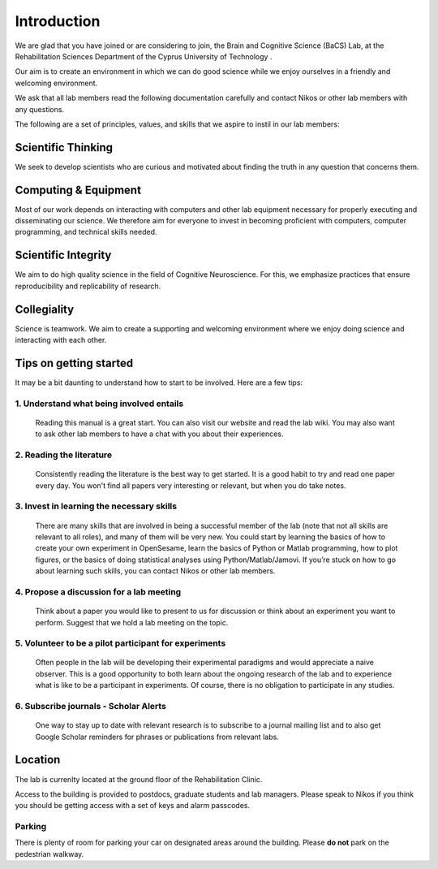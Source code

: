 Introduction
=============

We are glad that you have joined or are considering to join, the Brain and Cognitive Science (BaCS) Lab, 
at the Rehabilitation Sciences Department of the Cyprus University of Technology . 

Our aim is to create an environment in which we can do good science while we enjoy ourselves 
in a friendly and welcoming environment.

We ask that all lab members read the following documentation carefully 
and contact Nikos or other lab members with any questions.

The following are a set of principles, values, and skills that we aspire to instil in our lab members:

**Scientific Thinking**
------------------------
We seek to develop scientists who are curious and motivated about finding the truth
in any question that concerns them.

**Computing & Equipment**
--------------------------
Most of our work depends on interacting with computers and other lab equipment 
necessary for properly executing and disseminating our science. 
We therefore aim for everyone to invest in becoming proficient with computers, 
computer programming, and technical skills needed.

**Scientific Integrity**
-------------------------
We aim to do high quality science in the field of Cognitive Neuroscience. For this, 
we emphasize practices that ensure reproducibility and replicability of research. 

**Collegiality**
------------------
Science is teamwork. 
We aim to create a supporting and welcoming environment where we enjoy doing science 
and interacting with each other.


**Tips on getting started**
----------------------------

It may be a bit daunting to understand how to start to be involved. Here are a few tips:

1. **Understand what being involved entails**
~~~~~~~~~~~~~~~~~~~~~~~~~~~~~~~~~~~~~~~~~~~~~~~~
   Reading this manual is a great start. 
   You can also visit our website and read the lab wiki.
   You may also want to ask other lab members to have a chat with you about their experiences.

2. **Reading the literature**
~~~~~~~~~~~~~~~~~~~~~~~~~~~~~~~~~~~~~~~~~~~~~~~~
   Consistently reading the literature is the best way to get started. 
   It is a good habit to try  and read one paper every day.
   You won't find all papers very interesting or relevant, but when you do take notes.

3. **Invest in learning the necessary skills**
~~~~~~~~~~~~~~~~~~~~~~~~~~~~~~~~~~~~~~~~~~~~~~~~
   There are many skills that are involved in being a successful member of the lab 
   (note that not all skills are relevant to all roles), and many of them will be very new. 
   You could start by learning the basics of how to create your own experiment in OpenSesame,
   learn the basics of Python or Matlab programming, how to plot figures,  or the basics 
   of doing statistical analyses using Python/Matlab/Jamovi. 
   If you’re stuck on how to go about learning such skills, 
   you can contact Nikos or other lab members.

4. **Propose a discussion for a lab meeting**
~~~~~~~~~~~~~~~~~~~~~~~~~~~~~~~~~~~~~~~~~~~~~~~~
   Think about a paper you would like to present to us for discussion or
   think about an experiment you want to perform.
   Suggest that we hold a lab meeting on the topic.

5. **Volunteer to be a pilot participant for experiments**
~~~~~~~~~~~~~~~~~~~~~~~~~~~~~~~~~~~~~~~~~~~~~~~~~~~~~~~~~~~~
   Often people in the lab will be developing their experimental paradigms 
   and would appreciate a naive observer.
   This is a good opportunity to both learn about the ongoing research of the lab 
   and to experience what is like to be a participant in experiments. 
   Of course, there is no obligation to participate in any studies. 


6. **Subscribe journals - Scholar Alerts**
~~~~~~~~~~~~~~~~~~~~~~~~~~~~~~~~~~~~~~~~~~~~~~~~
   One way to stay up to date with relevant research is to subscribe to a journal
   mailing list and to also get Google Scholar reminders for phrases or publications
   from relevant labs.


Location
----------
The lab is currenlty located at the ground floor of the Rehabilitation Clinic. 

Access to the building is provided to postdocs, graduate students and lab managers. Please speak to Nikos
if you think you should be getting access with a set of keys and alarm passcodes. 

Parking
~~~~~~~~
There is plenty of room for parking your car on designated areas around the building. 
Please **do not** park on the pedestrian walkway. 